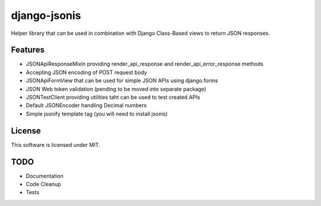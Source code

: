 django-jsonis
=============

Helper library that can be used in combination with Django Class-Based views to return JSON responses.

Features
--------
- JSONApiResponseMixin providing render_api_response and render_api_error_response methods
- Accepting JSON encoding of POST request body
- JSONApiFormView that can be used for simple JSON APIs using django.forms
- JSON Web token validation (pending to be moved into separate package)
- JSONTestClient providing utilities taht can be used to test created APIs
- Default JSONEncoder handling Decimal numbers
- Simple jsonify template tag (you will need to install jsonis)

License
-------
This software is licensed under MIT.

TODO
----
- Documentation
- Code Cleanup
- Tests